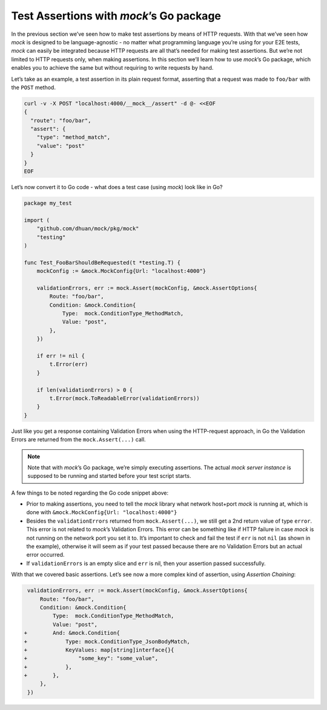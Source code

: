Test Assertions with *mock*\ ’s Go package
==========================================

In the previous section we’ve seen how to make test assertions by means
of HTTP requests. With that we’ve seen how *mock* is designed to be
language-agnostic - no matter what programming language you’re using for
your E2E tests, *mock* can easily be integrated because HTTP requests
are all that’s needed for making test assertions. But we’re not limited
to HTTP requests only, when making assertions. In this section we’ll
learn how to use *mock*\ ’s Go package, which enables you to achieve the
same but without requiring to write requests by hand.

Let’s take as an example, a test assertion in its plain request format,
asserting that a request was made to ``foo/bar`` with the ``POST``
method.

.. code:: sh

   curl -v -X POST "localhost:4000/__mock__/assert" -d @- <<EOF
   {
     "route": "foo/bar",
     "assert": {
       "type": "method_match",
       "value": "post"
     }
   }
   EOF

Let’s now convert it to Go code - what does a test case (using *mock*)
look like in Go?

.. code:: go

   package my_test

   import (
       "github.com/dhuan/mock/pkg/mock"
       "testing"
   )

   func Test_FooBarShouldBeRequested(t *testing.T) {
       mockConfig := &mock.MockConfig{Url: "localhost:4000"}

       validationErrors, err := mock.Assert(mockConfig, &mock.AssertOptions{
           Route: "foo/bar",
           Condition: &mock.Condition{
               Type:  mock.ConditionType_MethodMatch,
               Value: "post",
           },
       })

       if err != nil {
           t.Error(err)
       }

       if len(validationErrors) > 0 {
           t.Error(mock.ToReadableError(validationErrors))
       }
   }

Just like you get a response containing Validation Errors when using the
HTTP-request approach, in Go the Validation Errors are returned from the
``mock.Assert(...)`` call.

.. note::

   Note that with *mock*\ ’s Go package, we’re simply executing
   assertions. The actual *mock server instance* is supposed to be
   running and started before your test script starts.

A few things to be noted regarding the Go code snippet above:

-  Prior to making assertions, you need to tell the *mock* library what
   network host+port *mock* is running at, which is done with
   ``&mock.MockConfig{Url: "localhost:4000"}``
-  Besides the ``validationErrors`` returned from ``mock.Assert(...)``,
   we still get a 2nd return value of type ``error``. This error is not
   related to *mock*\ ’s Validation Errors. This error can be something
   like if HTTP failure in case *mock* is not running on the network
   port you set it to. It’s important to check and fail the test if
   ``err`` is not ``nil`` (as shown in the example), otherwise it will
   seem as if your test passed because there are no Validation Errors
   but an actual error occurred.
-  If ``validationErrors`` is an empty slice and ``err`` is nil, then
   your assertion passed successfully.

With that we covered basic assertions. Let’s see now a more complex kind
of assertion, using *Assertion Chaining*:

.. code:: diff

    validationErrors, err := mock.Assert(mockConfig, &mock.AssertOptions{
        Route: "foo/bar",
        Condition: &mock.Condition{
            Type:  mock.ConditionType_MethodMatch,
            Value: "post",
   +        And: &mock.Condition{
   +            Type: mock.ConditionType_JsonBodyMatch,
   +            KeyValues: map[string]interface{}{
   +                "some_key": "some_value",
   +            },
   +        },
        },
    })
